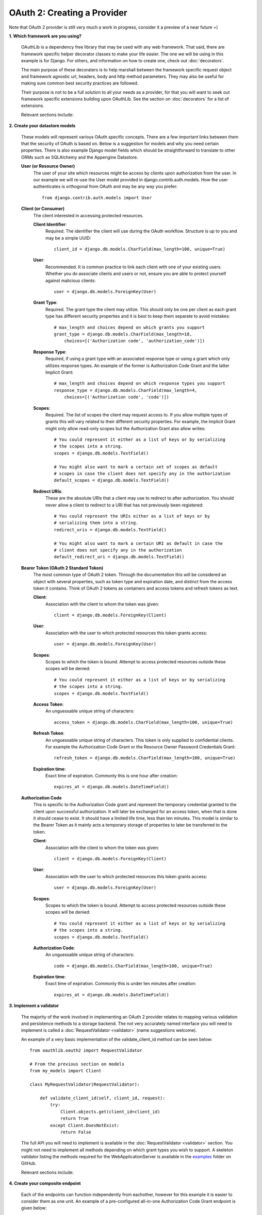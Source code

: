 ============================
OAuth 2: Creating a Provider
============================

Note that OAuth 2 provider is still very much a work in progress, consider it a preview of a near future =)

**1. Which framework are you using?**

    OAuthLib is a dependency free library that may be used with any web framework.
    That said, there are framework specific helper decorator classes to make
    your life easier. The one we will be using in this example is for Django.
    For others, and information on how to create one, check out :doc:`decorators`.

    The main purpose of these decoraters is to help marshall between the framework
    specific request object and framework agnostic url, headers, body and
    http method parameters. They may also be useful for making sure common
    best security practices are followed. 

    Their purpose is not to be a full solution to all your needs as a provider, for
    that you will want to seek out framework specific extensions building upon
    OAuthLib. See the section on :doc:`decorators` for a list of extensions.

    Relevant sections include:

    .. toctree::
        :maxdepth: 1

        decorators

**2. Create your datastore models**

    These models will represent various OAuth specific concepts. There are a few
    important links between them that the security of OAuth is based on. Below is
    a suggestion for models and why you need certain properties. There is also
    example Django model fields which should be straightforward to translate
    to other ORMs such as SQLAlchemy and the Appengine Datastore.

    **User (or Resource Owner)**
        The user of your site which resources might be access by clients upon
        authorization from the user. In our example we will re-use the User
        model provided in django.contrib.auth.models. How the user authenticates
        is orthogonal from OAuth and may be any way you prefer::

            from django.contrib.auth.models import User

    **Client (or Consumer)**
        The client interested in accessing protected resources. 

        **Client Identifier**:
            Required. The identifier the client will use during the OAuth
            workflow. Structure is up to you and may be a simple UUID::

                client_id = django.db.models.CharField(max_length=100, unique=True)

        **User**:
            Recommended. It is common practice to link each client with one of your
            existing users. Whether you do associate clients and users or not, 
            ensure you are able to protect yourself against malicious clients::

                user = django.db.models.ForeignKey(User)

        **Grant Type**:
            Required. The grant type the client may utilize. This should only be
            one per client as each grant type has different security properties
            and it is best to keep them separate to avoid mistakes::

                # max_length and choices depend on which grants you support
                grant_type = django.db.models.CharField(max_length=18,
                    choices=[('Authorization code', 'authorization_code')])

        **Response Type**:
            Required, if using a grant type with an associated response type or
            using a grant which only utilizes response types. An example of the
            former is Authorization Code Grant and the latter Implicit Grant::

                # max_length and choices depend on which response types you support
                response_type = django.db.models.CharField(max_length=4,
                    choices=[('Authorization code', 'code')])

        **Scopes**:
            Required. The list of scopes the client may request access to. If you
            allow multiple types of grants this will vary related to their
            different security properties. For example, the Implicit Grant might
            only allow read-only scopes but the Authorization Grant also allow
            writes::

                # You could represent it either as a list of keys or by serializing
                # the scopes into a string.
                scopes = django.db.models.TextField()

                # You might also want to mark a certain set of scopes as default
                # scopes in case the client does not specify any in the authorization
                default_scopes = django.db.models.TextField()

        **Redirect URIs**:
            These are the absolute URIs that a client may use to redirect to after
            authorization. You should never allow a client to redirect to a URI
            that has not previously been registered::

                # You could represent the URIs either as a list of keys or by
                # serializing them into a string.
                redirect_uris = django.db.models.TextField()

                # You might also want to mark a certain URI as default in case the
                # client does not specify any in the authorization
                default_redirect_uri = django.db.models.TextField()

    **Bearer Token (OAuth 2 Standard Token)**
        The most common type of OAuth 2 token. Through the documentation this will
        be considered an object with several properties, such as token type and
        expiration date, and distinct from the access token it contains. Think of
        OAuth 2 tokens as containers and access tokens and refresh tokens as text.

        **Client**:
            Association with the client to whom the token was given::

                client = django.db.models.ForeignKey(Client)

        **User**:
            Association with the user to which protected resources this token 
            grants access::

                user = django.db.models.ForeignKey(User)

        **Scopes**:
            Scopes to which the token is bound. Attempt to access protected
            resources outside these scopes will be denied::

                # You could represent it either as a list of keys or by serializing
                # the scopes into a string.
                scopes = django.db.models.TextField()

        **Access Token**:
            An unguessable unique string of characters::

                access_token = django.db.models.CharField(max_length=100, unique=True)

        **Refresh Token**:
            An unguessable unique string of characters. This token is only supplied
            to confidential clients. For example the Authorization Code Grant or 
            the Resource Owner Password Credentials Grant::

                refresh_token = django.db.models.CharField(max_length=100, unique=True)

        **Expiration time**:
            Exact time of expiration. Commonly this is one hour after creation::

                expires_at = django.db.models.DateTimeField()

    **Authorization Code**
        This is specific to the Authorization Code grant and represent the
        temporary credential granted to the client upon successful authorization.
        It will later be exchanged for an access token, when that is done it should
        cease to exist. It should have a limited life time, less than ten minutes.
        This model is similar to the Bearer Token as it mainly acts a temporary
        storage of properties to later be transferred to the token.
     
        **Client**:
            Association with the client to whom the token was given::

                client = django.db.models.ForeignKey(Client)

        **User**:
            Association with the user to which protected resources this token 
            grants access::

                user = django.db.models.ForeignKey(User)

        **Scopes**:
            Scopes to which the token is bound. Attempt to access protected
            resources outside these scopes will be denied::

                # You could represent it either as a list of keys or by serializing
                # the scopes into a string.
                scopes = django.db.models.TextField()

        **Authorization Code**:
            An unguessable unique string of characters::

                code = django.db.models.CharField(max_length=100, unique=True)

        **Expiration time**:
            Exact time of expiration. Commonly this is under ten minutes after creation::

                expires_at = django.db.models.DateTimeField()

**3. Implement a validator**

    The majority of the work involved in implementing an OAuth 2 provider relates
    to mapping various validation and persistence methods to a storage backend.
    The not very accurately named interface you will need to implement is called
    a :doc:`RequestValidator <validator>` (name suggestions welcome).

    An example of a very basic implementation of the validate_client_id method
    can be seen below::

        from oauthlib.oauth2 import RequestValidator

        # From the previous section on models
        from my_models import Client

        class MyRequestValidator(RequestValidator):

            def validate_client_id(self, client_id, request):
                try:
                    Client.objects.get(client_id=client_id)
                    return True
                except Client.DoesNotExist:
                    return False

    The full API you will need to implement is available in the 
    :doc:`RequestValidator <validator>` section. You might not need to implement
    all methods depending on which grant types you wish to support. A skeleton
    validator listing the methods required for the WebApplicationServer is 
    available in the `examples`_ folder on GitHub.

    ..  _`examples`: https://github.com/idan/oauthlib/blob/master/examples/skeleton_oauth2_web_application_server.py

    Relevant sections include:

    .. toctree::
        :maxdepth: 1

        validator
        security


**4. Create your composite endpoint**

    Each of the endpoints can function independently from eachother, however for
    this example it is easier to consider them as one unit. An example of a 
    pre-configured all-in-one Authorization Code Grant endpoint is given below::

        # From the previous section on validators
        from my_validator import MyRequestValidator

        from oauthlib.oauth2 import WebApplicationServer
        from oauthlib.oauth2.ext.django import OAuth2ProviderDecorator
        
        validator = MyRequestValidator()
        server = WebApplicationServer(validator)
        provider = OAuth2ProviderDecorator('/error', server)    # See next section
     
    Relevant sections include:

    .. toctree::
        :maxdepth: 1

        preconfigured_servers


**5. Decorate your endpoint views**

    We are implementing support for the Authorization Code Grant and will therefore
    need two views for the authorization, pre- and post-authorization together
    with the token view. We also include an error page to redirect users to if
    the client supplied invalid credentials in their redirection, for example
    an invalid redirect URI::
       
        @login_required
        @provider.pre_authorization_view
        def authorize(request, scopes=None):
            # This is the traditional authorization page
            # Scopes will be the list of scopes client requested access too
            # You will want to present them in a nice form where the user can
            # select which scopes they allow the client to access.
            return render(request, 'authorize.html', {'scopes': scopes})


        @login_required
        @provider.post_authorization_view
        def authorization_response(request):
            # This is where the form submitted from authorize should end up
            # Which scopes user authorized access to + extra credentials you want
            # appended to the request object passed into the validator methods.
            # In almost every case, you will want to include the current
            # user in these extra credentials in order to associate the user with
            # the authorization code or bearer token. 
            return request.POST['scopes'], {'user': request.user}


        @provider.access_token_view
        def token_response(request):
            # Not much too do here for you, return a dict with extra credentials
            # you want appended to request.credentials passed to the save_bearer_token
            # method of the validator.
            return {'extra': 'creds'}

        def error(request):
            # The /error page users will be redirected to if there was something
            # wrong with the credentials the client included when redirecting the
            # user to the authorization form. Mainly if the client was invalid or
            # included a malformed / invalid redirect url.
            # Error and description can be found in 
            # GET['error'] and GET['error_description']
            return HttpResponse('Bad client! Warn user!')


**6. Protect your APIs using scopes**

    At this point you are ready to protect your API views with OAuth. Take some
    time to come up with a good set of scopes as they can be very powerful in
    controlling access::

        @provider.protected_resource_view(scopes=['images'])
        def i_am_protected(request, client, resource_owner, **kwargs):
            # One of your many OAuth 2 protected resource views
            # Returns whatever you fancy
            # May be bound to various scopes of your choosing
            return HttpResponse('pictures of cats')

    The set of scopes that protects a view may also be dynamically configured
    at runtime by a function, rather then by a list::

        def dynamic_scopes(request):
            # Place code here to dynamically determine the scopes
            # and return as a list
            return ['images']

        @provider.protected_resource_view(scopes=dynamic_scopes)
        def i_am_also_protected(request, client, resource_owner, **kwargs)
            # A view that has its views functionally set.
            return HttpResponse('pictures of cats')

**7. Let us know how it went!**

    Drop a line in our `G+ community`_ or open a `GitHub issue`_ =)

    .. _`G+ community`: https://plus.google.com/communities/101889017375384052571
    .. _`GitHub issue`: https://github.com/idan/oauthlib/issues/new

    If you run into issues it can be helpful to enable debug logging::

        import logging
        log = logging.getLogger('oauthlib')
        log.addHandler(logging.StreamHandler(sys.stdout))
        log.setLevel(logging.DEBUG)
